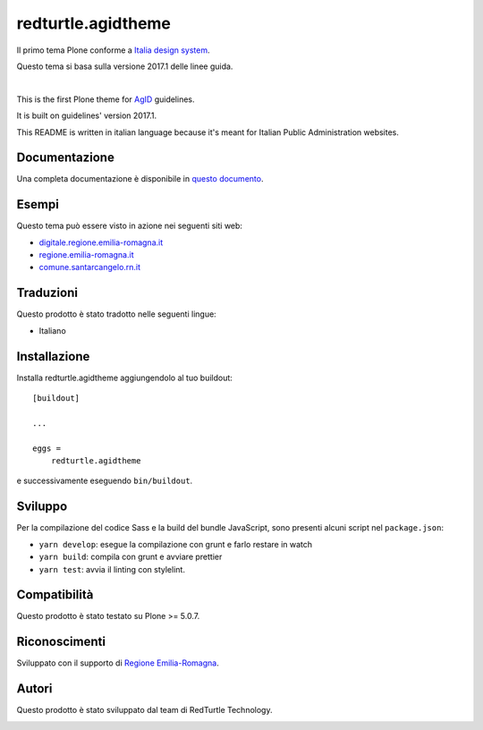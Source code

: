 .. This README is meant for consumption by humans and pypi. Pypi can render rst files so please do not use Sphinx features.
   If you want to learn more about writing documentation, please check out: http://docs.plone.org/about/documentation_styleguide.html
   This text does not appear on pypi or github. It is a comment.

==============================================================================
redturtle.agidtheme
==============================================================================

Il primo tema Plone conforme a `Italia design system`__.

__ https://italia.github.io/design-react-kit/

Questo tema si basa sulla versione 2017.1 delle linee guida.

|

This is the first Plone theme for `AgID`__ guidelines.

__ https://design-italia.readthedocs.io/it/stable/index.html

It is built on guidelines' version 2017.1.

This README is written in italian language because it's meant for Italian Public Administration websites.


Documentazione
--------------

Una completa documentazione è disponibile in `questo documento`__.

__ https://docs.google.com/document/d/1ncSgzj0JABBWR1Jt7sxtIH5qwjCVN10qBm7uA8uM5cw/export?format=pdf


Esempi
------

Questo tema può essere visto in azione nei seguenti siti web:

- `digitale.regione.emilia-romagna.it`__
- `regione.emilia-romagna.it`__
- `comune.santarcangelo.rn.it`__

__ http://digitale.regione.emilia-romagna.it
__ http://www.regione.emilia-romagna.it
__ http://www.comune.santarcangelo.rn.it


Traduzioni
-----------

Questo prodotto è stato tradotto nelle seguenti lingue:

- Italiano


Installazione
-------------

Installa redturtle.agidtheme aggiungendolo al tuo buildout::

    [buildout]

    ...

    eggs =
        redturtle.agidtheme


e successivamente eseguendo ``bin/buildout``.


Sviluppo
--------

Per la compilazione del codice Sass e la build del bundle JavaScript, sono presenti alcuni script nel ``package.json``:

- ``yarn develop``: esegue la compilazione con grunt e farlo restare in watch
- ``yarn build``: compila con grunt e avviare prettier
- ``yarn test``: avvia il linting con stylelint.


Compatibilità
-------------

Questo prodotto è stato testato su Plone >= 5.0.7.


Riconoscimenti
--------------

Sviluppato con il supporto di `Regione Emilia-Romagna`__.

__ http://www.regione.emilia-romagna.it/



Autori
------

Questo prodotto è stato sviluppato dal team di RedTurtle Technology.

.. image:: http://www.redturtle.it/redturtle_banner.png
   :alt: RedTurtle Technology Site
   :target: http://www.redturtle.it/
